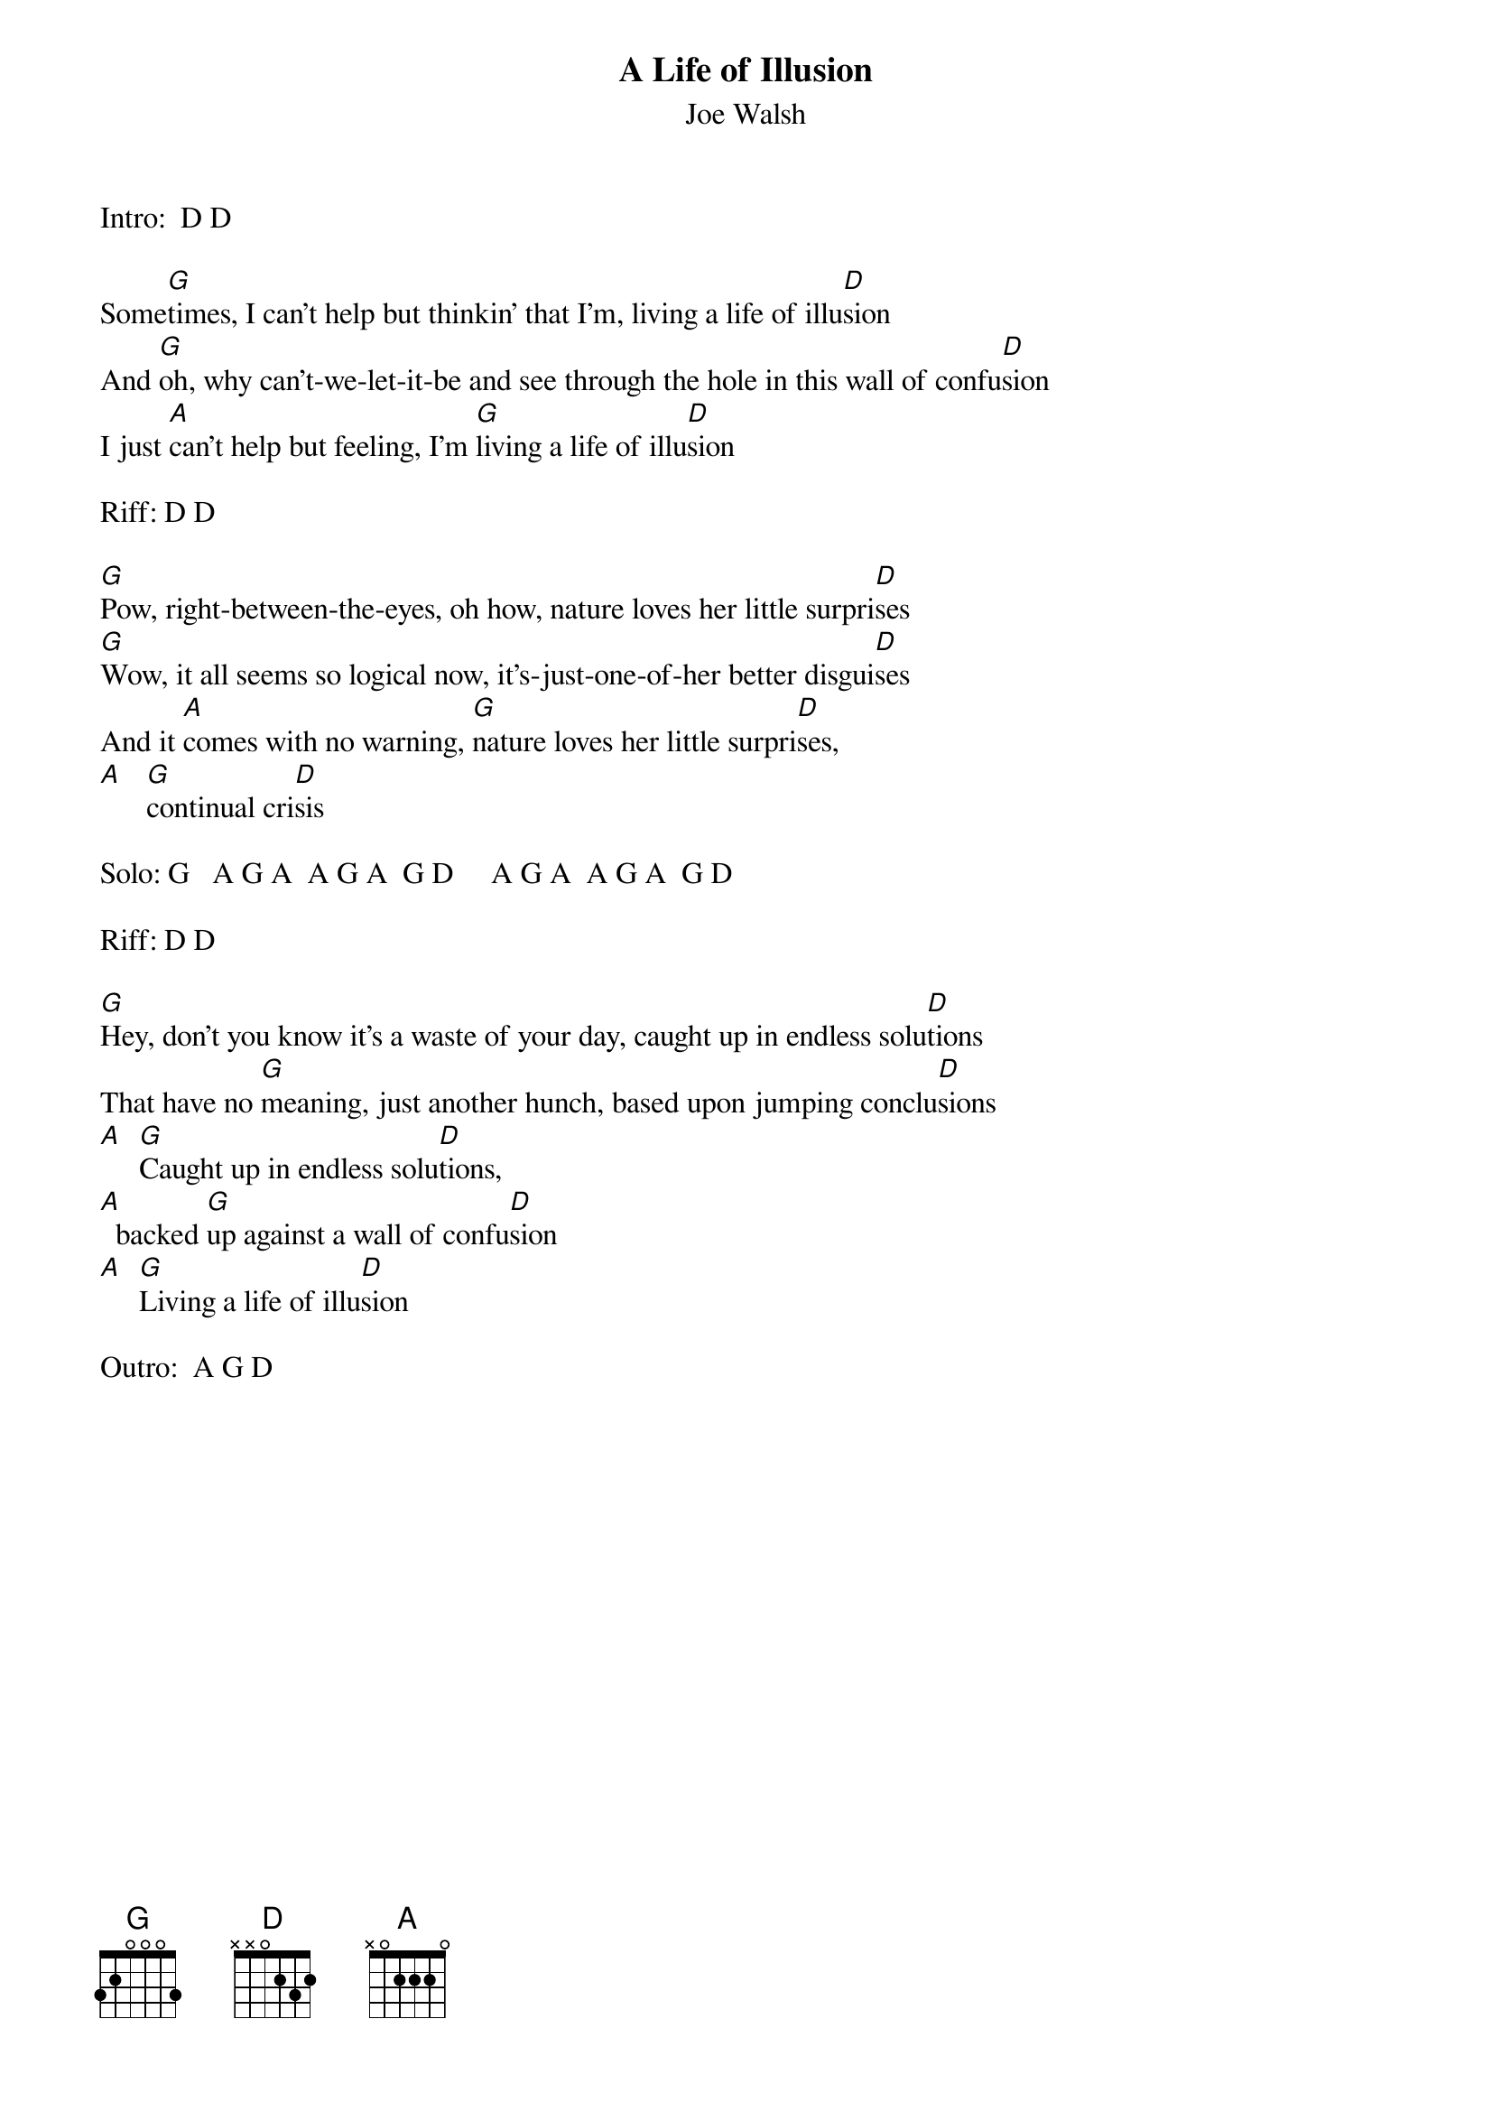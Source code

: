 {t:A Life of Illusion}
{st: Joe Walsh}

Intro:  D D
 
Some[G]times, I can't help but thinkin' that I'm, living a life of illu[D]sion
And [G]oh, why can't-we-let-it-be and see through the hole in this wall of confu[D]sion
I just [A]can't help but feeling, I'm [G]living a life of illu[D]sion
 
Riff: D D
 
[G]Pow, right-between-the-eyes, oh how, nature loves her little surpri[D]ses
[G]Wow, it all seems so logical now, it's-just-one-of-her better disgui[D]ses
And it [A]comes with no warning, [G]nature loves her little surpri[D]ses,
[A]   [G]continual cri[D]sis
 
Solo: G   A G A  A G A  G D     A G A  A G A  G D
 
Riff: D D
 
[G]Hey, don't you know it's a waste of your day, caught up in endless solu[D]tions
That have no [G]meaning, just another hunch, based upon jumping conclu[D]sions
[A]  [G]Caught up in endless solu[D]tions,  
[A]  backed [G]up against a wall of confu[D]sion
[A]  [G]Living a life of illu[D]sion
 
Outro:  A G D
